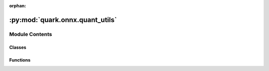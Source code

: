 :orphan:

:py:mod:`quark.onnx.quant_utils`
================================

.. py:module:: quark.onnx.quant_utils


Module Contents
---------------

Classes
~~~~~~~

.. autoapisummary::

   quark.onnx.quant_utils.Int16Method
   quark.onnx.quant_utils.PowerOfTwoMethod
   quark.onnx.quant_utils.VitisQuantType
   quark.onnx.quant_utils.VitisQuantFormat
   quark.onnx.quant_utils.CachedDataReader
   quark.onnx.quant_utils.RandomDataReader
   quark.onnx.quant_utils.PathDataReader



Functions
~~~~~~~~~

.. autoapisummary::

   quark.onnx.quant_utils.is_ort_version_below
   quark.onnx.quant_utils.get_qmin_qmax_for_qType
   quark.onnx.quant_utils.get_qrange_for_qType
   quark.onnx.quant_utils.infer_shape
   quark.onnx.quant_utils.get_datatype_shape
   quark.onnx.quant_utils.dump_model
   quark.onnx.quant_utils.is_approximately_equal
   quark.onnx.quant_utils.check_reduce_mean_condition
   quark.onnx.quant_utils.check_hard_sigmoid_condition
   quark.onnx.quant_utils.is_leaky_relu_with_alpha
   quark.onnx.quant_utils.is_clip_with_min_max
   quark.onnx.quant_utils.is_node_needs_annotated
   quark.onnx.quant_utils.get_annotate_tensors
   quark.onnx.quant_utils.get_qdq_to_remove
   quark.onnx.quant_utils.customqdq_to_contribqdq
   quark.onnx.quant_utils.remove_nodes
   quark.onnx.quant_utils.remove_initializers
   quark.onnx.quant_utils.modified_annotate_input
   quark.onnx.quant_utils.scale2pos
   quark.onnx.quant_utils.pos2scale
   quark.onnx.quant_utils.compute_scale_zp
   quark.onnx.quant_utils.compute_scale_zp_fp
   quark.onnx.quant_utils.dequantize_data
   quark.onnx.quant_utils.quantize_data_pof2s
   quark.onnx.quant_utils.get_exclude_nodes
   quark.onnx.quant_utils.run_onnx_model
   quark.onnx.quant_utils.check_onnx_model
   quark.onnx.quant_utils.check_model_quantizable
   quark.onnx.quant_utils.dpu_leaky_relu_alpha
   quark.onnx.quant_utils.get_clip_min_max
   quark.onnx.quant_utils.check_relu_like_node
   quark.onnx.quant_utils.print_quantize_info
   quark.onnx.quant_utils.print_quantize_dynamic_info
   quark.onnx.quant_utils.find_int16_scale



.. py:function:: is_ort_version_below(target_version: str) -> bool

   This function checks whether the current version of ONNX Runtime (ORT) is below a specified version.

   Args:
       target_version (str): The version to compare against the current ORT version.

   Returns:
       True if the current ORT version is less than the target version, False otherwise.


.. py:class:: Int16Method




   Generic enumeration.

   Derive from this class to define new enumerations.


.. py:class:: PowerOfTwoMethod




   Generic enumeration.

   Derive from this class to define new enumerations.


.. py:class:: VitisQuantType




   Generic enumeration.

   Derive from this class to define new enumerations.


.. py:class:: VitisQuantFormat




   Generic enumeration.

   Derive from this class to define new enumerations.


.. py:function:: get_qmin_qmax_for_qType(qType: int, reduce_range: bool = False, symmetric: bool = False) -> Any

   Return qmin and qmax, the minimum and maximum value representable by the given qType
   :parameter qType: Integer or Floating Point Type
   :return: qmin, qmax


.. py:function:: get_qrange_for_qType(qType: int, reduce_range: bool = False, symmetric: bool = False) -> Any

   Helper function to get the quantization range for a type.
       parameter qType: quantization type.
       return: quantization range.


.. py:class:: CachedDataReader(dr: onnxruntime.quantization.calibrate.CalibrationDataReader, data_size: Optional[int] = None, convert_nchw_to_nhwc: bool = False, quantize_fp16: bool = False)




   A CalibrationDataReader cached input data from the user provided data reader.

   .. py:method:: reset_iter() -> None

      Recreate the iter so that it can iterate again


   .. py:method:: get_next() -> Optional[Dict[str, numpy.ndarray[Any, Any]]]

      Get next feed data
      :return: feed dict for the model



.. py:class:: RandomDataReader(model_path: str, input_shape: Dict[str, List[int]] = {}, input_data_range: Optional[Dict[str, List[int]]] = None)




   A CalibrationDataReader using random data for rapid quantiation.

   .. py:method:: get_next() -> Optional[Dict[str, numpy.ndarray[Any, Any]]]

      Get next feed data
      :return: feed dict for the model



.. py:class:: PathDataReader(model_path: str, data_path: str, input_shape: List[Any] = [])




   A CalibrationDataReader loading data from specified paths for model calibration.

   .. py:method:: get_next() -> Optional[Dict[str, numpy.ndarray[Any, Any]]]

      Get next feed data
      :return: feed dict for the model



.. py:function:: infer_shape(model: onnx.onnx_ml_pb2.ModelProto) -> onnx.onnx_ml_pb2.ModelProto

   :param model: the source model
   :return: the target model contains inferred shape


.. py:function:: get_datatype_shape(tensor: onnx.onnx_ml_pb2.TensorProto) -> Tuple[str, List[Any]]

   :param tensor: the input tensor
   :return: datatype and shape of the tensor


.. py:function:: dump_model(model: Union[str, onnx.ModelProto], dump_data_reader: Optional[object] = None, random_data_reader_input_shape: Dict[str, List[int]] = {}, dump_float: bool = False, output_dir: str = './dump_results') -> None

   This function dumps the simulation results of the quantized model,
   including weights and activation results.
   :param model: the input model
   :param dump_data_reader: data reader for dumpping
   :param random_data_reader_input_shape: if use internal random data reader,
          this is used to configure input node's shape
   :param dump_float: dump results of the float model or not
   :param output_dir: output directory for results


.. py:function:: is_approximately_equal(a: float, b: float, epsilon: float = 1e-06) -> bool

   :param a: scalar input
   :param b: scalar input
   :param epsilon: difference tolerance
   :return: equal or not


.. py:function:: check_reduce_mean_condition(model: onnx.ModelProto, node: onnx.NodeProto) -> bool

   Check conditions for Reduce Mean operation in ONNX graph nodes.

   :param model: ONNX model
   :param node: ONNX node
   :return: True if conditions for Reduce Mean are satisfied, False otherwise


.. py:function:: check_hard_sigmoid_condition(node: onnx.NodeProto) -> bool

   :param node: node object
   :return: hard sigmoid or not


.. py:function:: is_leaky_relu_with_alpha(node: onnx.NodeProto, alpha_value: float = 0.1) -> bool

   :param node: node object
   :param alpha_value: DPU supported alpha value
   :return: the Leaky ReLU node has a approximately alpha or not


.. py:function:: is_clip_with_min_max(model: onnx.ModelProto, node: onnx.NodeProto, min_value: float = 0.0, max_value: float = 6.0) -> bool

   :param model: model object
   :param node: node object
   :param min_value: supported minimum value of Clip
   :param max_value: supported maximum value of Clip
   :return: the Clip node has supported min and max value or not


.. py:function:: is_node_needs_annotated(model: onnx.ModelProto, node: onnx.NodeProto) -> bool

   :param model: model object
   :param node: node object
   :return: the node needs annotated or not


.. py:function:: get_annotate_tensors(model: onnx.ModelProto) -> List[str]

   Find patterns in the model where qdq needs to be removed, and then return the corresponding tensor names
   annotate_tensors refers to the tensors associated with the input of the qdq that need to be removed
   :param model: model object
   :return: the annotate tensors


.. py:function:: get_qdq_to_remove(model: onnx.ModelProto, relu_input: List[str]) -> Tuple[List[onnx.NodeProto], List[onnx.NodeProto], Dict[str, str]]

   Return the names of nodes to be removed and a dictionary for converting input tensors
   :param model: model object
   :param relu_input: the ReLU node inputs list
   :return: de-quantize & quantize nodes to remove and node mapping dict


.. py:function:: customqdq_to_contribqdq(model_path: str, use_external_data_format: bool) -> None

   Convert the custom QDQs to the contrib QDQs in the model
   :param model_path: the model path
   :return: None


.. py:function:: remove_nodes(model: onnx.ModelProto, nodes_list: List[Any]) -> onnx.ModelProto

   Delete nodes according to the nodes in the list
   :param model: model object
   :param nodes_list: nodes list to remove
   :return: the model that has removed some nodes


.. py:function:: remove_initializers(model: onnx.onnx_ml_pb2.ModelProto, init_list: List[str]) -> onnx.onnx_ml_pb2.ModelProto

   Delete initializers according to the initializer in the list
   :param model: model object
   :param init_list: initializer's name list to remove
   :return: the model that has removed some initializers


.. py:function:: modified_annotate_input(model: onnx.onnx_ml_pb2.ModelProto, input_node_mapping: Dict[str, str]) -> onnx.onnx_ml_pb2.ModelProto

   Modify the input of ReLU to the output of annotate op, and delete QDQ
   :param model: model object
   :param input_node_mapping: input node mapping dict
   :return: the modified model


.. py:function:: scale2pos(scale: float) -> int

   Obtain the fixed-point position corresponding to the scale.
   To avoid generating infinity during computations,
   the range of scale is limited.
   :param scale: the scale
   :return: the fixed-point position


.. py:function:: pos2scale(pos: int) -> float

   Obtain the scale corresponding to the fixed-point position.
   :param scale: the fixed-point position
   :return: the scale


.. py:function:: compute_scale_zp(rmin: numpy.ndarray[Any, Any], rmax: numpy.ndarray[Any, Any], qmin: numpy.ndarray[Any, Any], qmax: numpy.ndarray[Any, Any], element_type: int, method: PowerOfTwoMethod, symmetric: bool = False, use_pof2s: bool = True) -> Any

   Calculate the scale s and zero point z for the quantization relation
   r = s(q-z), where r are the original values and q are the corresponding
   quantized values.

   r and z are calculated such that every value within [rmin,rmax] has an
   approximate representation within [qmin,qmax]. In addition, qmin <= z <=
   qmax is enforced. If the symmetric flag is set to True, the interval
   [rmin,rmax] is symmetrized to [-absmax, +absmax], where
   absmax = max(abs(rmin), abs(rmax)).

   :parameter rmin: minimum value of r
   :parameter rmax: maximum value of r
   :parameter qmin: minimum value representable by the target quantization data type
   :parameter qmax: maximum value representable by the target quantization data type
   :return: zero and scale [z, s]



.. py:function:: compute_scale_zp_fp(rmin: numpy.ndarray[Any, Any], rmax: numpy.ndarray[Any, Any], qmin: numpy.ndarray[Any, Any], qmax: numpy.ndarray[Any, Any], element_type: int, method: onnxruntime.quantization.calibrate.CalibrationMethod, symmetric: bool = True, use_scaling: bool = False) -> List[Any]

   Calculate the scale and zero point for a float type.

   :param rmin: minimum value of r
   :param rmax: maximum value of r
   :param element_type: the element data type of the tensor to quantize
   :return: zero and scale [z, s]


.. py:function:: dequantize_data(data: numpy.ndarray[Any, Any], scale: numpy.ndarray[Any, Any], zero_point: numpy.ndarray[Any, Any]) -> Any

   :param data: the input data
   :param scale: the scale for quantization
   :param zero_point: the zero point for quantization
   :return: the de-quantized data


.. py:function:: quantize_data_pof2s(data: numpy.ndarray[Any, Any], qType: int, symmetric: bool, reduce_range: bool = False, rmin_real_range: Optional[float] = None, rmin_override: Optional[numpy.ndarray[Any, Any]] = None, rmax_override: Optional[numpy.ndarray[Any, Any]] = None, method: PowerOfTwoMethod = PowerOfTwoMethod.NonOverflow, pos_range: int = 5, use_pof2s: bool = True, use_scaling: bool = False) -> Any

   :param data: data to quantize
   :param qType: data type to quantize to. Supported types UINT8/16 and INT8/16
   :param symmetric: whether symmetric quantization is used or not. This is applied to INT8/16.
   :return: minimum, maximum, zero point, scale, and quantized weights

   To pack weights, we compute a linear transformation

   - when data `type == uint8` mode, from `[rmin, rmax]` -> :math:`[0, 2^{b-1}]` and
   - when data `type == int8`, from `[-m , m]` -> :math:`[-(2^{b-1}-1), 2^{b-1}-1]` where
       `m = max(abs(rmin), abs(rmax))`

   and add necessary intermediate nodes to trasnform quantized weight to full weight using the equation

   :math:`r = S(q-z)`, where

   - *r*: real original value
   - *q*: quantized value
   - *S*: scale
   - *z*: zero point


.. py:function:: get_exclude_nodes(model_path: str, input_nodes: Union[List[str], None], output_nodes: Union[List[str], None]) -> List[str]

   Return the nodes to be excluded based on the given input and output nodes.
   :param model_path: the model path
   :param input_nodes: the nodes to start quantizing
   :param zero_point: the nodes to terminate quantizing
   :return: the nodes excluded from quantization


.. py:function:: run_onnx_model(model_path: str, data_reader: Any) -> None

   Check if the input ONNX can run successfully
   :param model_path: the model path
   :param data_reader: the data reader for feeding data


.. py:function:: check_onnx_model(model_path: str) -> None

   Check if the input ONNX can create InferenceSession successfully
   :param model_path: the model path


.. py:function:: check_model_quantizable(model: onnx.onnx_ml_pb2.ModelProto, op_types_to_quantize: Optional[List[str]], nodes_to_exclude: List[str]) -> bool

   Check if the model can be quantized.


.. py:function:: dpu_leaky_relu_alpha(x: float) -> float

   This function implements a DPU-specific Leaky ReLU activation with alpha value correction.


.. py:function:: get_clip_min_max(model: onnx.onnx_ml_pb2.ModelProto, clip_node: onnx.onnx_ml_pb2.NodeProto) -> Tuple[Optional[float], Optional[float], Optional[int]]

   Get clip min and max value from Clip node.
   :param model: onnx model instance
   :param clip_node: target Clip node
   :return: the min, max value and para type
            The meaning of para type is:
            None - unknown
            0 - attribute
            1 - initializer
            2 - other nodes


.. py:function:: check_relu_like_node(model: onnx.onnx_ml_pb2.ModelProto, node: onnx.onnx_ml_pb2.NodeProto) -> bool

   Check if the node is a relu-like node
   :param model: the model instance
   :param node: the node to check
   :return: True if it is


.. py:function:: print_quantize_info(model_input: str, model_output: str, calibration_data_reader: str, calibration_data_path: Union[str, None], quant_format: Union[Any, VitisQuantFormat], input_nodes: Union[List[str], None], output_nodes: Union[List[str], None], op_types_to_quantize: Union[List[str], None], extra_op_types_to_quantize: Union[List[str], None], per_channel: bool, reduce_range: bool, activation_type: Union[Any, VitisQuantType], weight_type: Union[Any, VitisQuantType], nodes_to_quantize: List[str], nodes_to_exclude: List[str], subgraphs_to_exclude: List[Tuple[List[str]]], optimize_model: bool, use_external_data_format: bool, calibrate_method: Union[Any, PowerOfTwoMethod, Int16Method], execution_providers: Union[List[str], None], enable_npu_cnn: bool, enable_npu_transformer: bool, specific_tensor_precision: bool, debug_mode: bool, convert_fp16_to_fp32: bool, convert_nchw_to_nhwc: bool, include_cle: bool, include_sq: bool, include_rotation: bool, include_fast_ft: bool, extra_options: Dict[str, Any]) -> None

   print os_cpu, time, tool_version, quantized_configuration information.


.. py:function:: print_quantize_dynamic_info(model_input: Union[str, pathlib.Path, onnx.ModelProto], model_output: Union[str, pathlib.Path], op_types_to_quantize: Union[List[str], None], per_channel: bool, reduce_range: bool, weight_type: Union[Any, VitisQuantType], nodes_to_quantize: List[str], nodes_to_exclude: List[str], subgraphs_to_exclude: List[Tuple[List[str]]], use_external_data_format: bool, debug_mode: bool, extra_options: Dict[str, Any]) -> None

   print os_cpu, time, tool_version, quantized_configuration information.


.. py:function:: find_int16_scale(x: float) -> Tuple[float, float, float]

   Given a float value, find the closest value corresponding to  M and 2**N,
   where the range of M and 2**N is within the representation range of int16 and uint16.


